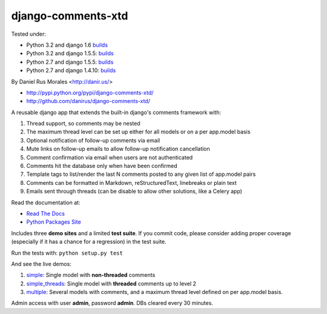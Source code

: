 django-comments-xtd
===================

      
|downloads|_ |TravisCI|_

.. |TravisCI| image:: https://secure.travis-ci.org/danirus/django-comments-xtd.png?branch=master
.. _TravisCI: https://travis-ci.org/danirus/django-comments-xtd
.. |downloads| image:: https://pypip.in/d/django-comments-xtd/badge.png
        :target: https://pypi.python.org/pypi/django-comments-xtd
.. _downloads: https://pypi.python.org/pypi/django-comments-xtd

Tested under:

* Python 3.2 and django 1.6 `builds <http://buildbot.danir.us/builders/django-comments-xtd-py32dj16>`_
* Python 3.2 and django 1.5.5: `builds <http://buildbot.danir.us/builders/django-comments-xtd-py32dj15>`_
* Python 2.7 and django 1.5.5: `builds <http://buildbot.danir.us/builders/django-comments-xtd-py27dj15>`_
* Python 2.7 and django 1.4.10: `builds <http://buildbot.danir.us/builders/django-comments-xtd-py27dj14>`_

By Daniel Rus Morales <http://danir.us/>

* http://pypi.python.org/pypi/django-comments-xtd/
* http://github.com/danirus/django-comments-xtd/

A reusable django app that extends the built-in django's comments framework with:

1. Thread support, so comments may be nested
2. The maximum thread level can be set up either for all models or on a per app.model basis
3. Optional notification of follow-up comments via email
4. Mute links on follow-up emails to allow follow-up notification cancellation
5. Comment confirmation via email when users are not authenticated
6. Comments hit the database only when have been confirmed
7. Template tags to list/render the last N comments posted to any given list of app.model pairs
8. Comments can be formatted in Markdown, reStructuredText, linebreaks or plain text
9. Emails sent through threads (can be disable to allow other solutions, like a Celery app)

Read the documentation at:

* `Read The Docs`_
* `Python Packages Site`_

.. _`Read The Docs`: http://readthedocs.org/docs/django-comments-xtd/
.. _`Python Packages Site`: http://packages.python.org/django-comments-xtd/

Includes three **demo sites** and a limited **test suite**. If you commit code, please consider adding proper coverage (especially if it has a chance for a regression) in the test suite.

Run the tests with:  ``python setup.py test``

And see the live demos:

1. `simple <http://demos.danir.us/django-comments-xtd/simple/>`_: Single model with **non-threaded** comments
2. `simple_threads <http://demos.danir.us/django-comments-xtd/simple-threads/>`_: Single model with **threaded** comments up to level 2
3. `multiple <http://demos.danir.us/django-comments-xtd/multiple/>`_: Several models with comments, and a maximum thread level defined on per app.model basis.

Admin access with user **admin**, password **admin**. DBs cleared every 30 minutes.
